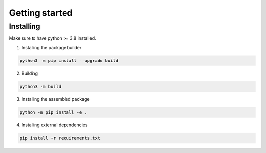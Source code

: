 .. _getting_started_reference-label:

===============
Getting started
===============
----------
Installing
----------
Make sure to have python >= 3.8 installed.

1. Installing the package builder

.. code-block:: bash

    python3 -m pip install --upgrade build

2. Building

.. code-block:: bash

    python3 -m build

3. Installing the assembled package

.. code-block:: bash

    python -m pip install -e .

4. Installing external dependencies

.. code-block:: bash

    pip install -r requirements.txt